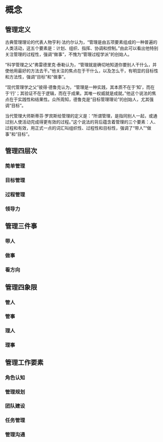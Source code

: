 * 概念
** 管理定义
古典管理理论的代表人物亨利·法约尔认为，“管理是由五项要素组成的一种普遍的人类活动，这五个要素是：计划、组织、指挥、协调和控制。”由此可以看出他特别关注管理的过程性，强调“做事”，不愧为“管理过程学派”的创始人。

“科学管理之父”弗雷德里克·泰勒认为，“管理就是确切地知道你要别人干什么，并使他用最好的方法去干。”他关注的焦点在于干什么，以及怎么干，有明显的目标性和方法性，强调“目标”和“做事”。

“现代管理学之父”彼得·德鲁克认为，“管理是一种实践，其本质不在于‘知’，而在于‘行’；其验证不在于逻辑，而在于成果。其唯一权威就是成就。”他这个说法的焦点在于实践性和结果性。众所周知，德鲁克是“目标管理理论”的创始人，尤其强调“目标”。

当代管理大师斯蒂芬·罗宾斯给管理的定义是：“所谓管理，是指同别人一起，或通过别人使活动完成得更有效的过程。”这个说法的背后蕴含着管理的三个要素：人、过程和有效，用正式一点的词汇叫组织性、过程性和目标性，强调了“带人”“做事”和“目标”。

** 管理四层次
*** 简单管理
*** 目标管理
*** 过程管理
*** 领导力

** 管理三件事
*** 带人
*** 做事
*** 看方向

** 管理四象限
*** 管人
*** 管事
*** 理人
*** 理事

** 管理工作要素
*** 角色认知
*** 管理规划
*** 团队建设
*** 任务管理
*** 管理沟通